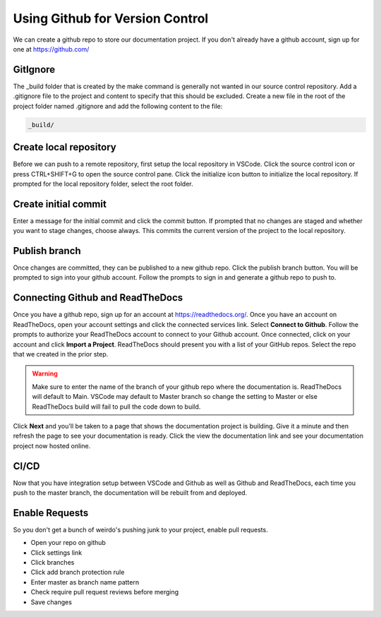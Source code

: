Using Github for Version Control
================================
We can create a github repo to store our documentation project.  If you don't already have a github account, sign up for one at https://github.com/

GitIgnore
---------
The _build folder that is created by the make command is generally not wanted in our source control repository.  Add a .gitignore file to the project and content to specify that this should be excluded.  Create a new file in the root of the project folder named .gitignore and add the following content to the file: 

.. code-block::

   _build/

Create local repository
-----------------------
Before we can push to a remote repository, first setup the local repository in VSCode.  Click the source control icon or press CTRL+SHIFT+G to open the source control pane.  Click the initialize icon button to initialize the local repository.  If prompted for the local repository folder, select the root folder.  

Create initial commit
---------------------
Enter a message for the initial commit and click the commit button.  If prompted that no changes are staged and whether you want to stage changes, choose always.  This commits the current version of the project to the local repository.

Publish branch
--------------
Once changes are committed, they can be published to a new github repo.  Click the publish branch button.  You will be prompted to sign into your github account.  Follow the prompts to sign in and generate a github repo to push to.

Connecting Github and ReadTheDocs
---------------------------------
Once you have a github repo, sign up for an account at https://readthedocs.org/.  Once you have an account on ReadTheDocs, open your account settings and click the connected services link.  Select **Connect to Github**.  Follow the prompts to authorize your ReadTheDocs account to connect to your Github account.  Once connected, click on your account and click **Import a Project**.  ReadTheDocs should present you with a list of your GitHub repos.  Select the repo that we created in the prior step.  

.. warning :: 
   Make sure to enter the name of the branch of your github repo where the documentation is.  ReadTheDocs will default to Main.  VSCode may default to Master branch so change the setting to Master or else ReadTheDocs build will fail to pull the code down to build. 

Click **Next** and you'll be taken to a page that shows the documentation project is building.  Give it a minute and then refresh the page to see your documentation is ready.  Click the view the documentation link and see your documentation project now hosted online.

CI/CD
-----
Now that you have integration setup between VSCode and Github as well as Github and ReadTheDocs, each time you push to the master branch, the documentation will be rebuilt from and deployed.

Enable Requests
---------------
So you don't get a bunch of weirdo's pushing junk to your project, enable pull requests.

- Open your repo on github
- Click settings link
- Click branches
- Click add branch protection rule 
- Enter master as branch name pattern
- Check require pull request reviews before merging
- Save changes

